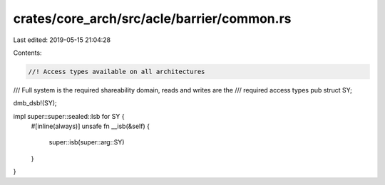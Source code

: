 crates/core_arch/src/acle/barrier/common.rs
===========================================

Last edited: 2019-05-15 21:04:28

Contents:

.. code-block:: rs

    //! Access types available on all architectures

/// Full system is the required shareability domain, reads and writes are the
/// required access types
pub struct SY;

dmb_dsb!(SY);

impl super::super::sealed::Isb for SY {
    #[inline(always)]
    unsafe fn __isb(&self) {
        super::isb(super::arg::SY)
    }
}


